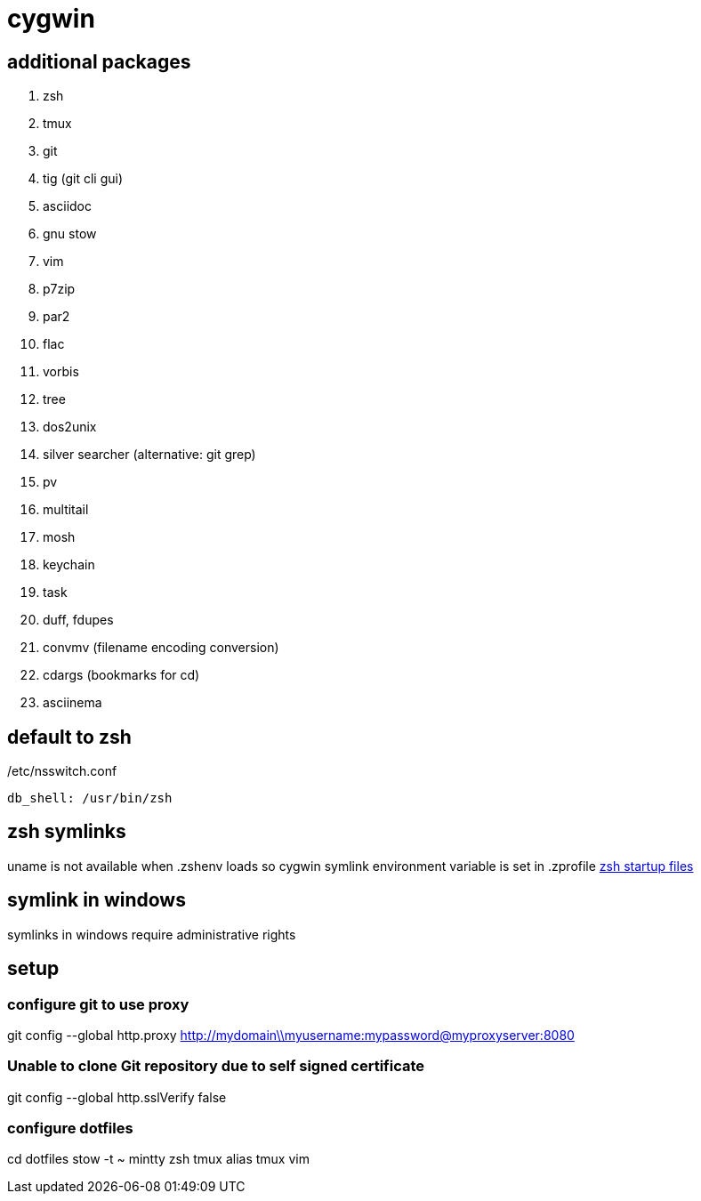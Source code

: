 = cygwin

== additional packages
. zsh
. tmux
. git
. tig (git cli gui)
. asciidoc
. gnu stow
. vim
. p7zip
. par2
. flac
. vorbis
. tree
. dos2unix
. silver searcher (alternative: git grep)
. pv
. multitail
. mosh
. keychain
. task
. duff, fdupes
. convmv (filename encoding conversion)
. cdargs (bookmarks for cd)
. asciinema

== default to zsh

./etc/nsswitch.conf
----
db_shell: /usr/bin/zsh
----

== zsh symlinks

uname is not available when .zshenv loads so cygwin symlink environment variable is set in .zprofile
http://zsh.sourceforge.net/Intro/intro_3.html[zsh startup files]

== symlink in windows

symlinks in windows require administrative rights

== setup

=== configure git to use proxy
git config --global http.proxy http://mydomain\\myusername:mypassword@myproxyserver:8080

=== Unable to clone Git repository due to self signed certificate
git config --global http.sslVerify false

=== configure dotfiles
cd dotfiles
stow -t ~ mintty zsh tmux alias tmux vim
